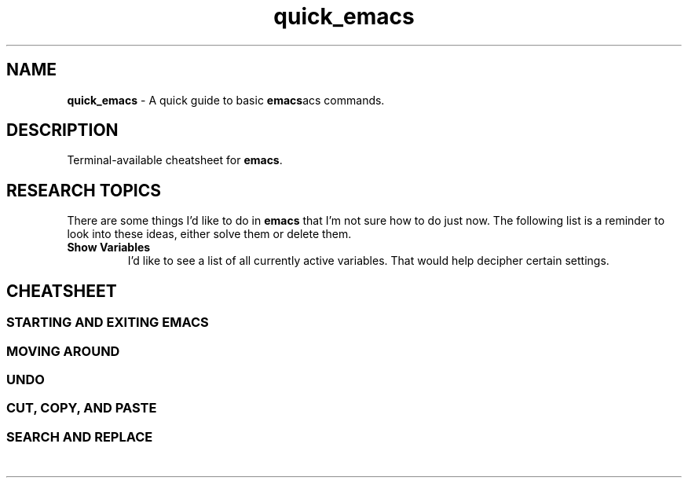 .TH quick_emacs 7 "Miscellaneous Information Manual"
.ds em \fBemacs\fP
.de KEYP
.  B \\$1\c
.  shift
.  while \\n[.$] \{\
.  RB ", " "\\$1"\c
.  shift
.  \}
..
.de KEYBI
.  B \\$1
.  I \\$2
..
.SH NAME
.B quick_emacs
\- A quick guide to basic \*(emacs commands.
.SH DESCRIPTION
Terminal-available cheatsheet for \*(em.
.SH RESEARCH TOPICS
.PP
There are some things I'd like to do in \*(em that I'm
not sure how to do just now.
The following list is a reminder to look into these ideas,
either solve them or delete them.
.TP
.B Show Variables
I'd like to see a list of all currently active variables.
That would help decipher certain settings.
.SH CHEATSHEET
.SS STARTING AND EXITING EMACS
.TS
tab(|);
l lx .
T{
.KEYP "C-x C-c"
T}|Exit \*(em
T{
.KEYP "C-x C-f"
T}|Open file for editing
T{
.KEYP "C-x C-r"
T}|Open file for viewing (read-only)
T{
.KEYP "C-x C-s"
T}|Save current buffer
T{
.KEYP "C-x C-k"
T}|Kill (close) current buffer
.TE
.SS MOVING AROUND
.TS
tab(|);
l lx .
T{
.KEYP C-f C-b
T}|Move forward, backward one character
T{
.KEYP M-f M-b
T}|Move forward, backward one word
T{
.KEYP C-p C-n
T}|Move up one line, down one line
T{
.KEYP M-v
T}|Move up a screenful
T{
.KEYP C-v
T}|Move down a screenful
T{
.KEYP M-< M->
T}|Move to top, bottom of document
.TE
.SS UNDO
.TS
tab(|);
l lx .
T{
.KEYP "C-x u"
T}|Undo edits, most recent first
T{
.KEYP "C-g"
T}|Cancel unexecuted or incomplete command
.TE
.SS CUT, COPY, AND PASTE
.TS
tab(|);
cB s
l lx .
Yank (otherwise known as Paste)
T{
.KEYP C-y
T}|Insert kill-ring content at cursor
.T&
cB s
l lx .
Direct Content Cut and Copy
T{
.KEYP Backspace
T}|Move cursor left, deleting character under new position
T{
.KEYP DEL
T}|Delete character under the cursor
T{
.KEYP C-DEL
T}|Save and delete from cursor to end-of-word
T{
.KEYP C-k
T}|Save and delete from cursor to end-of-line
.T&
cB s
l lx .
Region-oriented
T{
.KEYP C-space
T}|T{
Mark an end of a new region, move the cursor to enlarge selection area.
T}
T{
.KEYP C-w
T}|Save and delete region
T{
.KEYP M-w
T}|Save and preserve region
T{
.KEYP Backspace
T}|Delete region without adding to kill-ring
.TE
.SS SEARCH AND REPLACE
.TS
tab(|);
cB s
l lx .
Search and Replace
T{
.KEYP C-s
T}|Search for string
T{
.KEYP C-M-s
T}|Search for regex pattern
T{
.KEYP M-%
T}|Query replace string, ask before each replacement
T{
.KEYP C-M-%
T}|T{
Query replace regex matches, with captures, ask before each replacement
T}
T{
.KEYP C-x\ replace-string
T}|Unprompted replace-string
T{
.KEYP C-x\ replace-query
T}|Unprompted replace regex matches, including captures
.TE
.\" MISCELLANEOUS
.TS
tab(|);
cB s
l lx .
Miscellaneous
T{
.KEYP "C-x C-q"
T}|Toggle read-only mode.
T{
.KEYP M-x\ revert
T}|Reload file from disk (abandoning changes)
.TE

